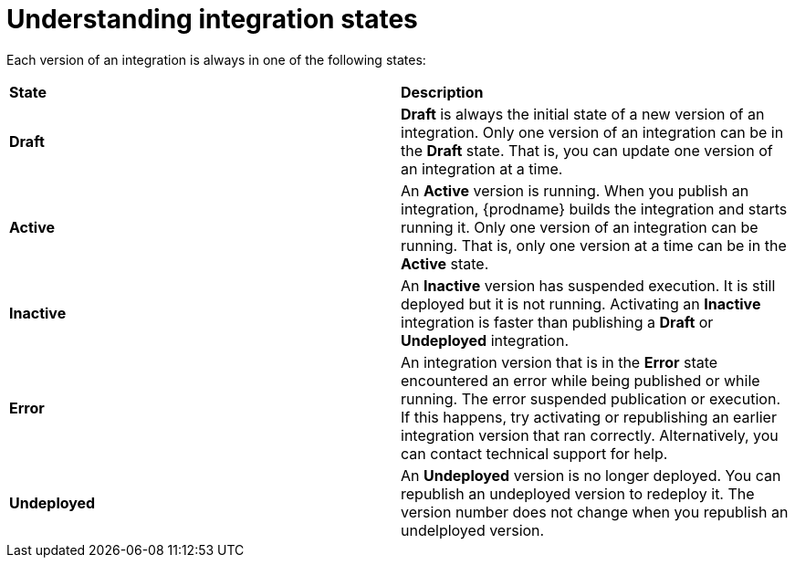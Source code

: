 [id='understanding-integration-states']
= Understanding integration states

Each version of an integration is always in one of the following states:

[cols="2*"]
|===
|*State*
|*Description*

|*Draft*
|*Draft* is always the initial state of a new version of an integration.  
Only one version of an integration can be in the *Draft* state. That 
is, you can update one version of an integration at a time.  

|*Active*
|An *Active* version is running. When you publish an integration, 
{prodname} builds the integration and starts running it. Only one version 
of an integration can be running. That is, only one 
version at a time can be in the *Active* state. 

|*Inactive*
|An *Inactive* version has suspended execution. It is still deployed but
it is not running. Activating an *Inactive* integration is faster than 
publishing a *Draft* or *Undeployed* integration. 

|*Error*
|An integration version that is in the *Error* state 
encountered an error while being published or while running. The error
suspended publication or execution.  If this happens, try activating or 
republishing an earlier integration version that ran correctly. 
Alternatively, you  can contact technical support for help. 

|*Undeployed*
|An *Undeployed* version is no longer deployed. You can republish
an undeployed version to redeploy it. The version number does not
change when you republish an undelployed version. 


|===
